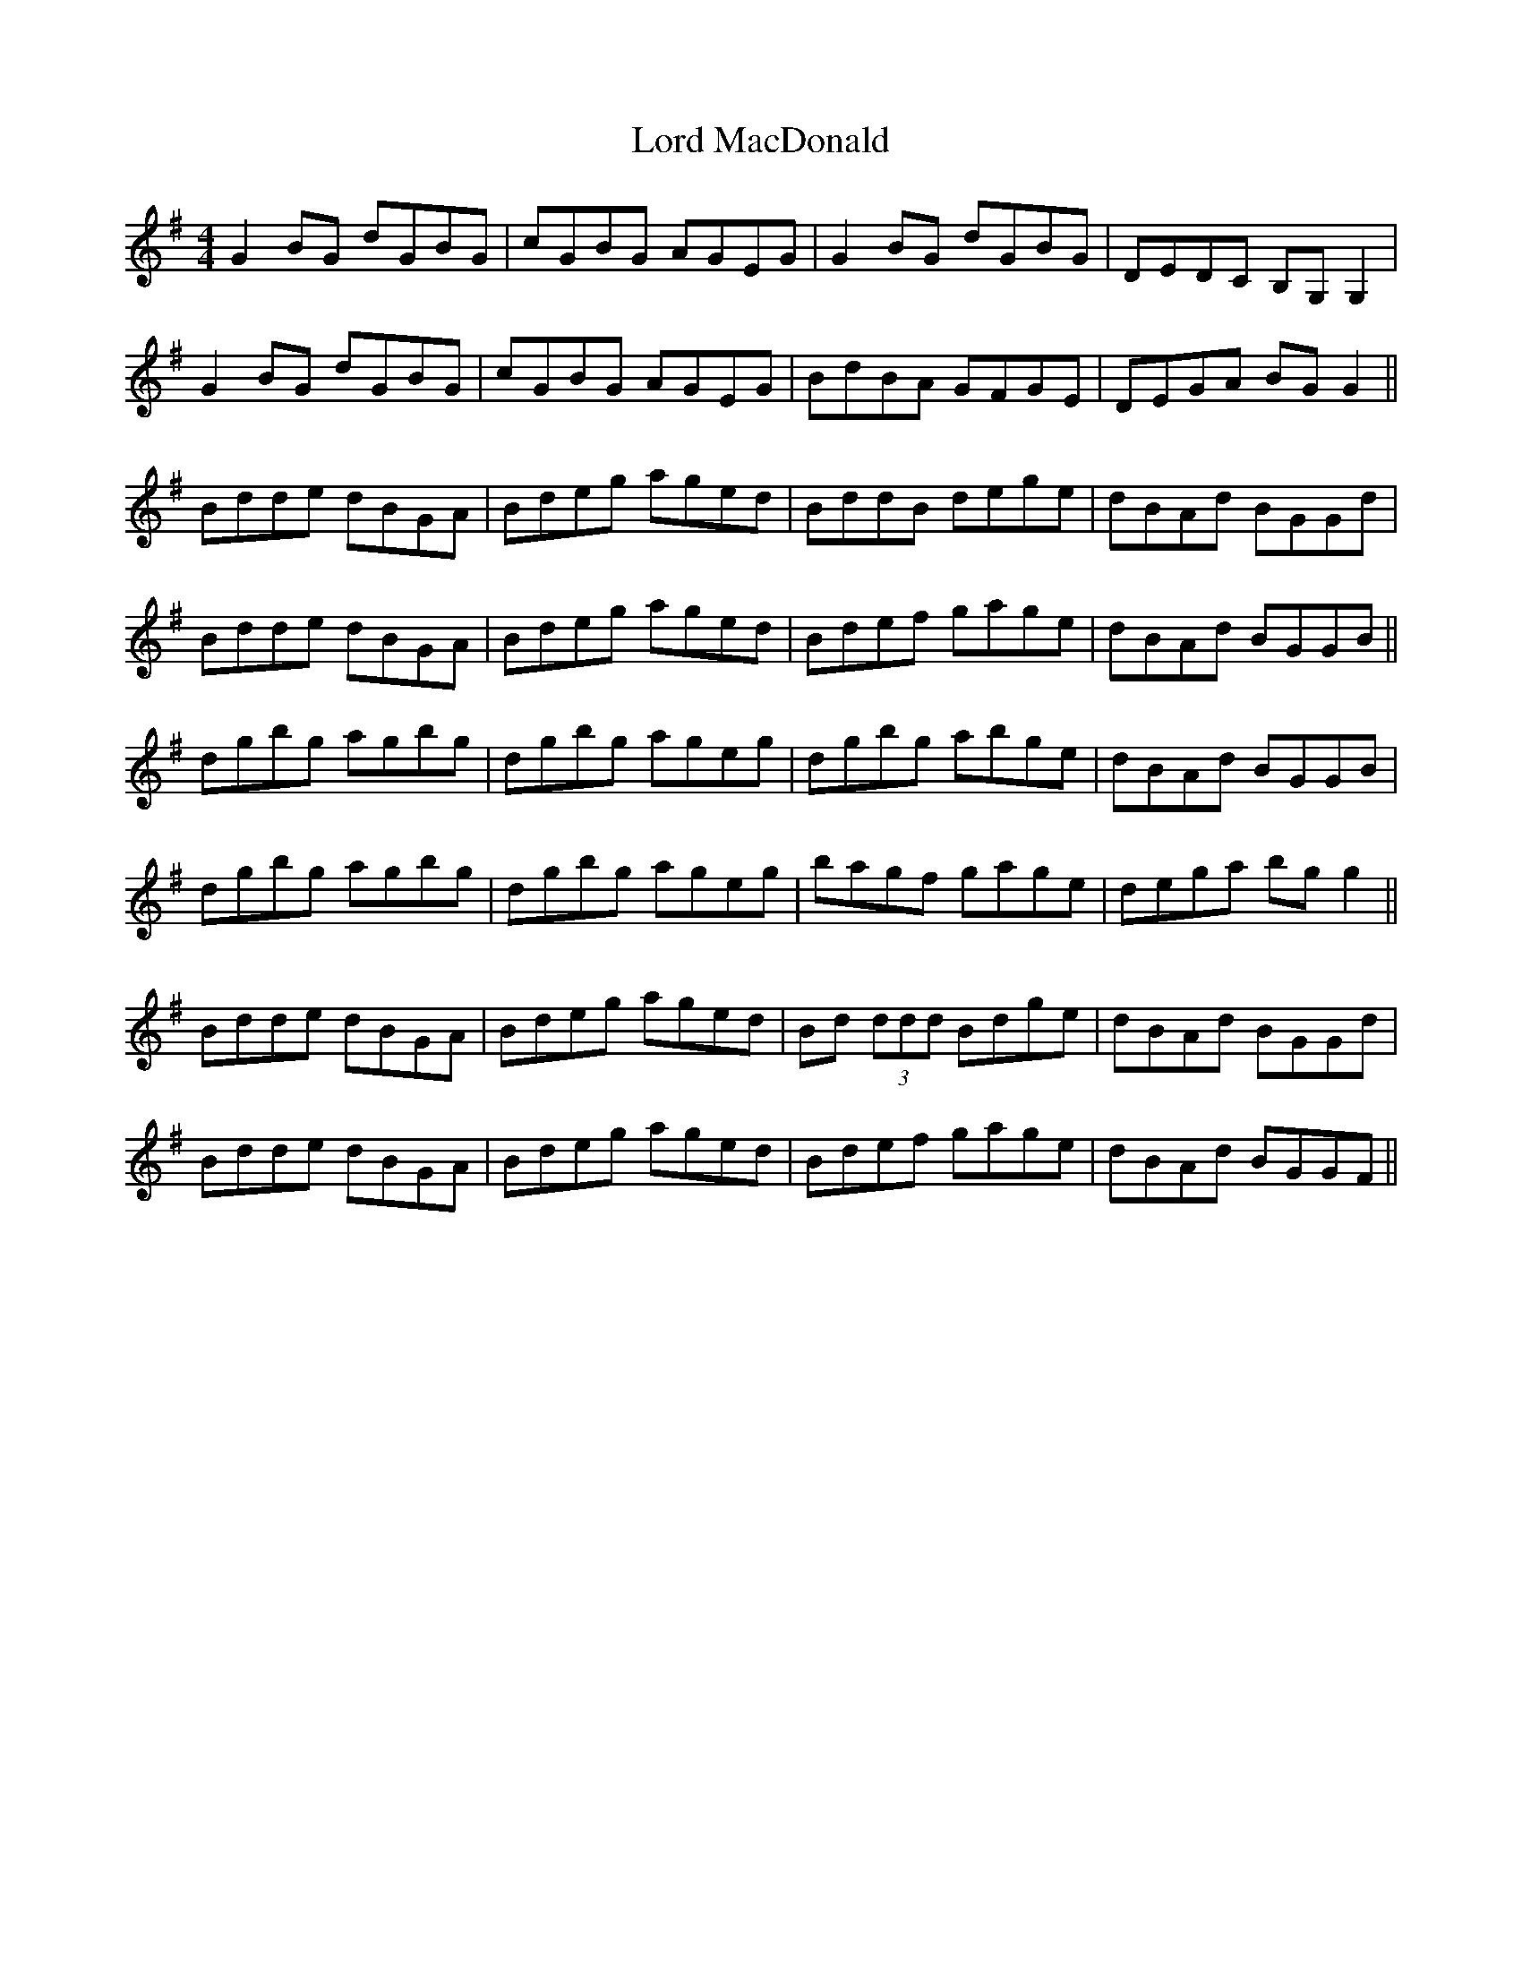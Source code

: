X: 24203
T: Lord MacDonald
R: reel
M: 4/4
K: Gmajor
G2BG dGBG|cGBG AGEG|G2BG dGBG|DEDC B,G,G,2|
G2BG dGBG|cGBG AGEG|BdBA GFGE|DEGA BGG2||
Bdde dBGA|Bdeg aged|BddB dege|dBAd BGGd|
Bdde dBGA|Bdeg aged|Bdef gage|dBAd BGGB||
dgbg agbg|dgbg ageg|dgbg abge|dBAd BGGB|
dgbg agbg|dgbg ageg|bagf gage|dega bgg2||
Bdde dBGA|Bdeg aged|Bd (3ddd Bdge|dBAd BGGd|
Bdde dBGA|Bdeg aged|Bdef gage|dBAd BGGF||

